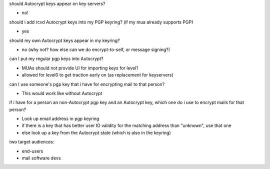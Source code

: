 should Autocrypt keys appear on key servers?

- no!

should i add rcvd Autocrypt keys into my PGP keyring? (if my mua already supports PGP)

- yes

should my own Autocrypt keys appear in my keyring?

- no
  (why not?  how else can we do encrypt-to-self, or message signing?)

can I put my regular pgp keys into Autocrypt?

- MUAs should not provide UI for importing keys for level1
- allowed for level0 to get traction early on (as replacement for keyservers)

can I use someone's pgp key that i have for encrypting mail to that person?

- This would work like without Autocrypt

if i have for a person an non-Autocrypt pgp key and an Autocrypt key, which one do
i use to encrypt mails for that person?

- Look up email address in pgp keyring
- if there is a key that has better user ID validity for the matching address than "unknown", use that one
- else look up a key from the Autocrypt state (which is also in the keyring)

two target audiences:

- end-users
- mail software devs
